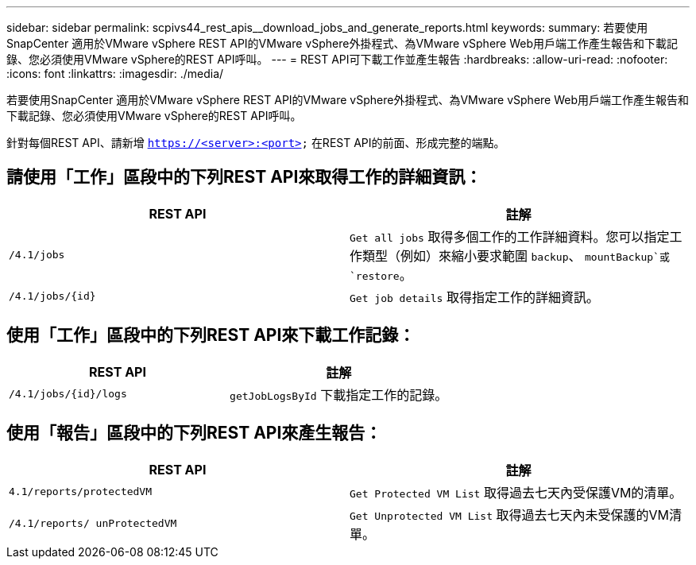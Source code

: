 ---
sidebar: sidebar 
permalink: scpivs44_rest_apis__download_jobs_and_generate_reports.html 
keywords:  
summary: 若要使用SnapCenter 適用於VMware vSphere REST API的VMware vSphere外掛程式、為VMware vSphere Web用戶端工作產生報告和下載記錄、您必須使用VMware vSphere的REST API呼叫。 
---
= REST API可下載工作並產生報告
:hardbreaks:
:allow-uri-read: 
:nofooter: 
:icons: font
:linkattrs: 
:imagesdir: ./media/


[role="lead"]
若要使用SnapCenter 適用於VMware vSphere REST API的VMware vSphere外掛程式、為VMware vSphere Web用戶端工作產生報告和下載記錄、您必須使用VMware vSphere的REST API呼叫。

針對每個REST API、請新增 `https://<server>:<port>` 在REST API的前面、形成完整的端點。



== 請使用「工作」區段中的下列REST API來取得工作的詳細資訊：

|===
| REST API | 註解 


| `/4.1/jobs` | `Get all jobs` 取得多個工作的工作詳細資料。您可以指定工作類型（例如）來縮小要求範圍 `backup`、 `mountBackup`或 `restore`。 


| `/4.1/jobs/{id}` | `Get job details` 取得指定工作的詳細資訊。 
|===


== 使用「工作」區段中的下列REST API來下載工作記錄：

|===
| REST API | 註解 


| `/4.1/jobs/{id}/logs` | `getJobLogsById` 下載指定工作的記錄。 
|===


== 使用「報告」區段中的下列REST API來產生報告：

|===
| REST API | 註解 


| `4.1/reports/protectedVM` | `Get Protected VM List` 取得過去七天內受保護VM的清單。 


| `/4.1/reports/
unProtectedVM` | `Get Unprotected VM List` 取得過去七天內未受保護的VM清單。 
|===